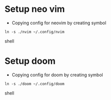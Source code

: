 * Setup neo vim
- Copying config for neovim by creating symbol
#+begin_src shell
ln -s ./nvim ~/.config/nvim
#+end_src shell

* Setup doom
- Copying config for doom by creating symbol
#+begin_src shell
ln -s ./doom ~/.config/doom
#+end_src shell
